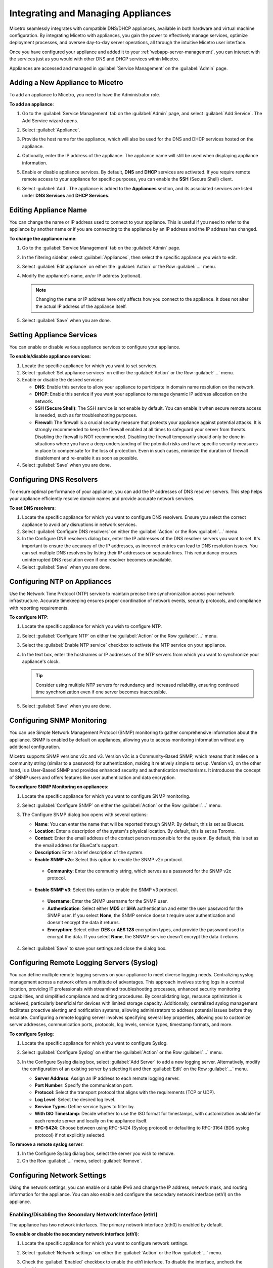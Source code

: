 .. meta::
   :description: Managing Appliances in the Micetreo Web Application
   :keywords: Men&Mice appliances, DNS management, DNS/DHCP appliance, DNS caching appliance, Men&Mice, BDDS appliances

.. _webapp-appliance-management:

Integrating and Managing Appliances
===================================
Micetro seamlessly integrates with compatible DNS/DHCP appliances, available in both hardware and virtual machine configuration. By integrating Micetro with appliances, you gain the power to effectively manage services, optimize deployment processes, and oversee day-to-day server operations, all through the intuitive Micetro user interface.

Once you have configured your appliance and added it to your :ref:`webapp-server-management`, you can interact with the services just as you would with other DNS and DHCP services within Micetro.

Appliances are accessed and managed in :guilabel:`Service Management` on the :guilabel:`Admin` page. 

.. image:: ../../images/appliances-10.6.png
   :width: 80%

Adding a New Appliance to Micetro
---------------------------------
To add an appliance to Micetro, you need to have the Administrator role.

**To add an appliance**:

1. Go to the :guilabel:`Service Management` tab on the :guilabel:`Admin` page, and select :guilabel:`Add Service`. The Add Service wizard opens.

   .. image:: ../../images/add-servive-dialog.png
      :width: 65%

2. Select :guilabel:`Appliance`. 
3. Provide the host name for the appliance, which will also be used for the DNS and DHCP services hosted on the appliance.
4. Optionally, enter the IP address of the appliance. The appliance name will still be used when displaying appliance information.
5. Enable or disable appliance services. By default, **DNS** and **DHCP** services are activated.  If you require remote remote access to your appliance for specific purposes, you can enable the **SSH** (Secure Shell) client.
6. Select :guilabel:`Add`. The appliance is added to the **Appliances** section, and its associated services are listed under **DNS Services** and **DHCP Services**.

Editing Appliance Name
-----------------------
You can change the name or IP address used to connect to your appliance. This is useful if you need to refer to the appliance by another name or if you are connecting to the appliance by an IP address and the IP address has changed. 

**To change the appliance name**:

1. Go to the :guilabel:`Service Management` tab on the :guilabel:`Admin` page. 
2. In the filtering sidebar, select :guilabel:`Appliances`, then select the specific appliance you wish to edit.
3. Select :guilabel:`Edit appliance` on either the :guilabel:`Action` or the Row :guilabel:`...` menu.
4. Modify the appliance's name, an/or IP address (optional).

   .. Note::
       Changing the name or IP address here only affects how you connect to the appliance. It does not alter the actual IP address of the appliance itself.

5. Select :guilabel:`Save` when you are done.

Setting Appliance Services
--------------------------
You can enable or disable various appliance services to configure your appliance. 

**To enable/disable appliance services**:

1. Locate the specific appliance for which you want to set services.
2. Select :guilabel:`Set appliance services` on either the :guilabel:`Action` or the Row :guilabel:`...` menu.
3. Enable or disable the desired services:

   * **DNS**: Enable this service to allow your appliance to participate in domain name resolution on the network.
   * **DHCP**: Enable this service if you want your appliance to manage dynamic IP address allocation on the network.
   * **SSH (Secure Shell)**: The SSH service is not enable by default. You can enable it when secure remote access is needed, such as for troubleshooting purposes.
   * **Firewall**: The firewall is a crucial security measure that protects your appliance against potential attacks. It is strongly recommended to keep the firewall enabled at all times to safeguard your server from threats. Disabling the firewall is NOT recommended. Disabling the firewall temporarily should only be done in situations where you have a deep understanding of the potential risks and have specific security measures in place to compensate for the loss of protection. Even in such cases, minimize the duration of firewall disablement and re-enable it as soon as possible.
4. Select :guilabel:`Save` when you are done.

Configuring DNS Resolvers 
-------------------------
To ensure optimal performance of your appliance, you can add the IP addresses of DNS resolver servers. This step helps your appliance efficiently resolve domain names and provide accurate network services.

**To set DNS resolvers**:

1. Locate the specific appliance for which you want to configure DNS resolvers. Ensure you select the correct appliance to avoid any disruptions in network services.
2. Select :guilabel:`Configure DNS resolvers` on either the :guilabel:`Action` or the Row :guilabel:`...` menu.
3. In the Configure DNS resolvers dialog box, enter the IP addresses of the DNS resolver servers you want to set. It's important to ensure the accuracy of the IP addresses, as incorrect entries can lead to DNS resolution issues. You can set multiple DNS resolvers by listing their IP addresses on separate lines. This redundancy ensures uninterrupted DNS resolution even if one resolver becomes unavailable.
4. Select :guilabel:`Save` when you are done.

Configuring NTP on Appliances
------------------------------
Use the Network Time Protocol (NTP) service to maintain precise time synchronization across your network infrastructure. Accurate timekeeping ensures proper coordination of network events, security protocols, and compliance with reporting requirements.

**To configure NTP**:

1. Locate the specific appliance for which you wish to configure NTP. 
2. Select :guilabel:`Configure NTP` on either the :guilabel:`Action` or the Row :guilabel:`...` menu. 
3. Select the :guilabel:`Enable NTP service` checkbox to activate the NTP service on your appliance.
4. In the text box, enter the hostnames or IP addresses of the NTP servers from which you want to synchronize your appliance's clock. 

   .. Tip::
      Consider using multiple NTP servers for redundancy and increased reliability, ensuring continued time synchronization even if one server becomes inaccessible. 

5. Select :guilabel:`Save` when you are done.

Configuring SNMP Monitoring 
----------------------------
You can use Simple Network Management Protocol (SNMP) monitoring to gather comprehensive information about the appliance. SNMP is enabled by default on appliances, allowing you to access monitoring information without any additional configuration.

Micetro supports SNMP versions v2c and v3. Version v2c is a Community-Based SNMP, which means that it relies on a community string (similar to a password) for authentication, making it relatively simple to set up. Version v3, on the other hand, is a User-Based SNMP and provides enhanced security and authentication mechanisms. It introduces the concept of SNMP users and offers features like user authentication and data encryption.

**To configure SNMP Monitoring on appliances**:

1. Locate the specific appliance for which you want to configure SNMP monitoring.
2. Select :guilabel:`Configure SNMP` on either the :guilabel:`Action` or the Row :guilabel:`...` menu. 
3. The Configure SNMP dialog box opens with several options:

   .. image:: ../../images/appliances-snmp-10.6.png
      :width: 60%

   * **Name**: You can enter the name that will be reported through SNMP. By default, this is set as Bluecat.
   * **Location**: Enter a description of the system's physical location. By default, this is set as Toronto.
   * **Contact**: Enter the email address of the contact person responsible for the system. By default, this is set as the email address for BlueCat's support.
   * **Description**: Enter a brief description of the system.
   * **Enable SNMP v2c**: Select this option to enable the SNMP v2c protocol. 
    * **Community**: Enter the community string, which serves as a password for the SNMP v2c protocol.
   * **Enable SNMP v3**: Select this option to enable the SNMP v3 protocol.
    * **Username**: Enter the SNMP username for the SNMP user.
    * **Authentication**: Select either **MD5** or **SHA** authentication and enter the user password for the SNMP user. If you select **None**, the SNMP service doesn't require user authentication and doesn't encrypt the data it returns.
    * **Encryption**: Select either **DES** or **AES 128** encryption types, and provide the password used to encrypt the data. If you select **None**, the SNNMP service doesn't encrypt the data it returns.

4. Select :guilabel:`Save` to save your settings and close the dialog box.

Configuring Remote Logging Servers (Syslog)
-------------------------------------------
You can define multiple remote logging servers on your appliance to meet diverse logging needs. Centralizing syslog management across a network offers a multitude of advantages. This approach involves storing logs in a central location, providing IT professionals with streamlined troubleshooting processes, enhanced security monitoring capabilities, and simplified compliance and auditing procedures. By consolidating logs, resource optimization is achieved, particularly beneficial for devices with limited storage capacity. Additionally, centralized syslog management facilitates proactive alerting and notification systems, allowing administrators to address potential issues before they escalate. Configuring a remote logging server involves specifying several key properties, allowing you to customize server addresses, communication ports, protocols, log levels, service types, timestamp formats, and more.

**To configure Syslog**:

1. Locate the specific appliance for which you want to configure Syslog.
2. Select :guilabel:`Configure Syslog` on either the :guilabel:`Action` or the Row :guilabel:`...` menu. 
3. In the Configure Syslog dialog box, select :guilabel:`Add Server` to add a new logging server. Alternatively, modify the configuration of an existing server by selecting it and then :guilabel:`Edit` on the Row :guilabel:`...` menu. 

   .. image:: ../../images/appliance-edit-syslog.png
      :width: 65%

   * **Server Address**: Assign an IP address to each remote logging server. 
   * **Port Number**: Specify the communication port. 
   * **Protocol**: Select the transport protocol that aligns with the requirements (TCP or UDP). 
   * **Log Level**: Select the desired log level.
   * **Service Types**: Define service types to filter by. 
   * **With ISO Timestamp**: Decide whether to use the ISO format for timestamps, with customization available for each remote server and locally on the appliance itself. 
   * **RFC-5424**: Choose between using RFC-5424 (Syslog protocol) or defaulting to RFC-3164 (BDS syslog protocol) if not explicitly selected. 

**To remove a remote syslog server**:

1. In the Configure Syslog dialog box, select the server you wish to remove.
2. On the Row :guilabel:`...` menu, select :guilabel:`Remove`.

Configuring Network Settings
----------------------------
Using the network settings, you can enable or disable IPv6 and change the IP address, network mask, and routing information for the appliance. You can also enable and configure the secondary network interface (eth1) on the appliance.

Enabling/Disabling the Secondary Network Interface (eth1)
^^^^^^^^^^^^^^^^^^^^^^^^^^^^^^^^^^^^^^^^^^^^^^^^^^^^^^^^^

The appliance has two network interfaces. The primary network interface (eth0) is enabled by default.

**To enable or disable the secondary network interface (eth1)**:

1. Locate the specific appliance for which you want to configure network settings.
2. Select :guilabel:`Network settings` on either the :guilabel:`Action` or the Row :guilabel:`...` menu. 
3. Check the :guilabel:`Enabled` checkbox to enable the eth1 interface. To disable the interface, uncheck the checkbox.

   .. image:: ../../images/admin-appliance-secondary-network-interface.png
     :width: 70%
     :align: center

4. Click :guilabel:`Save` to save your settings.

Enabling/disabling IPv6 addresses on the primary/secondary network interface
^^^^^^^^^^^^^^^^^^^^^^^^^^^^^^^^^^^^^^^^^^^^^^^^^^^^^^^^^^^^^^^^^^^^^^^^^^^^

IPv6 can be enabled on either or both of the network interfaces on the Men&Mice Appliance.

To enable or disable IPv6 on the Men&Mice Appliance do the following:

1. Select the :guilabel:`Network` tab in the *Appliance Properties* dialog box.

2. Click the :guilabel:`Configure` button in the *Interface* section for the interface you want to configure. The *interface configuration* dialog box displays.

3. Click the :guilabel:`IPv6` tab in the *interface configuration* dialog box.

..

4. Check the :guilabel:`IPv6 Enabled` checkbox to enable IPv6 on the selected interface. To disable IPv6 on the interface interface, uncheck the checkbox.

5. Click :guilabel:`Save` to save your settings.

When IPv6 is enabled, the Link-local address and any dynamically assigned addresses for the interface are displayed in the dialog box.

Configuring IPv4 addresses on the primary/secondary network interface
^^^^^^^^^^^^^^^^^^^^^^^^^^^^^^^^^^^^^^^^^^^^^^^^^^^^^^^^^^^^^^^^^^^^^

Each interface on the Men&Mice Appliance can have one or more IPv4 addresses assigned to it.

To configure IPv4 addresses on the Appliance, do the following:

1. Select the :guilabel:`Network` tab in the *Appliance Properties* dialog box.

2. Click the :guilabel:`Configure` button in the *Interface* section for the interface you want to configure. The *interface configuration* dialog box is displayed with the *IPv4* tab selected.

.. image:: ../../images/admin-appliance-ipv4.png
  :width: 50%
  :align: center

3. In the **IPv4 Address** field enter the IPv4 IP address for the Men&Mice Appliance. NOTE: The main IPv4 address on the primary network interface (eth0) is used by Micetro to communicate with the Appliance. If you change the main IPv4 address of the primary network interface, you will lose the connection to the Appliance once the changes are saved, and you must update the connection information for the Appliance. Refer to :ref:`edit-appliance-name` for details on how to change the connection information.

4. In the **Subnet Mask** field, enter the subnet mask to use.

5. In the **Default Route** field, enter the default IPv4 route.

6. If you want to add more IPv4 IP addresses for the Men&Mice Appliance, click the :guilabel:`Add` button next to the IPv4 Aliases list and enter the relevant IP address information.

To edit or delete additional IPv4 addresses, use the :guilabel:`Edit` and :guilabel:`Delete` buttons next to the IPv4 Aliases list.

Configuring IPv6 addresses on the primary/secondary network interface
^^^^^^^^^^^^^^^^^^^^^^^^^^^^^^^^^^^^^^^^^^^^^^^^^^^^^^^^^^^^^^^^^^^^^

Each interface on the Men&Mice Appliance can have one or more addresses assigned to it.

To configure IPv6 addresses on the Appliance, do the following:

1. Select the :guilabel:`Network` tab in the *Appliance Properties* dialog box.

2. Click the :guilabel:`Configure` button in the *Interface* section for the interface you want to configure. The *interface configuration* dialog box is displayed with the *IPv4* tab selected.

3. Click the :guilabel:`IPv6` tab in the *interface configuration* dialog box

.. image:: ../../images/admin-appliance-configure-ipv6.png
  :width: 50%
  :align: center

4. Select the :guilabel:`IPv6 Enabled` checkbox to enable IPv6

5. Click the :guilabel:`Add` button to add a new IPv6 address.

.. image:: ../../images/admin-appliance-add-ipv6.png
  :width: 50%
  :align: center

6. Enter the **IPv6 address** and the **Prefix length**.

7. Click :guilabel:`OK` to add the IPv6 address.

To edit or delete IPv6 addresses, use the :guilabel:`Edit` and :guilabel:`Delete` buttons next to the IPv4 Addresses list.

Configuring the Network Mode on the primary/secondary network interface
^^^^^^^^^^^^^^^^^^^^^^^^^^^^^^^^^^^^^^^^^^^^^^^^^^^^^^^^^^^^^^^^^^^^^^^

It is possible to change the network speed and duplex mode for the network interfaces on the Men&Mice Appliance.

To change the Network Mode on the Men&Mice Appliance do the following:

1. Select the :guilabel:`Network` tab in the *Appliance Properties* dialog box.

2. Click the :guilabel:`Configure` button in the *Interface* section for the interface you want to configure. The *interface configuration* dialog box displays.

3. Click the :guilabel:`Hardware` tab in the *interface configuration* dialog box. The MAC address of the interface is shown and a drop-down box with the available network modes displays.

.. image:: ../../images/admin-appliance-network-mode.png
  :width: 50%
  :align: center

Configuring IPv4 routing information
^^^^^^^^^^^^^^^^^^^^^^^^^^^^^^^^^^^^

To configure IPv4 routing on the Appliance, do the following:

1. Select the :guilabel:`Network` tab in the *Appliance Properties* dialog box.

2. Click the :guilabel:`Configure` button in the *Routing* section. The *routing configuration* dialog box is displayed with the *IPv4* tab selected.

.. image:: ../../images/admin-appliance-ipv4-routing.png
  :width: 50%
  :align: center

3. Enter the **default route** to use for IPv4.

4. If needed, click the :guilabel:`Add` button to add a new IPv4 route.

.. image:: ../../images/admin-appliance-add-ipv4-route.png
  :width: 50%
  :align: center

5. Enter the **destination**, **prefix**, and **gateway**.

6. Click :guilabel:`OK` to add the route.

To edit or delete routes, use the :guilabel:`Edit` and :guilabel:`Delete` buttons next to the IPv4 Routes list.

Configuring IPv6 routing information
^^^^^^^^^^^^^^^^^^^^^^^^^^^^^^^^^^^^

To configure IPv6 routing on the Appliance, do the following:

1. Select the :guilabel:`Network` tab in the *Appliance Properties* dialog box.

2. Click the :guilabel:`Configure` button in the *Routing* section. The *routing configuration* dialog box is displayed with the *IPv4* tab selected.

3. Click the :guilabel:`IPv6` tab in the *routing configuration* dialog box.

.. image:: ../../images/admin-appliance-ipv6-routing.png
  :width: 50%
  :align: center

4. Enter the **default route** to use for IPv6 and choose the interface for the route. You can choose the enabled interfaces or Auto.

5. If needed, click the :guilabel:`Add` button to add a new IPv6 route.

.. THIS DOESN'T SEEM LIKE THE RIGHT SCREENSHOT 🧐

.. image:: ../../images/admin-appliance-add-ipv6-route.png
  :width: 50%
  :align: center

6. Enter the **destination**, **prefix** and **gateway** and choose the **interface** for the route. Click :guilabel:`OK` to add the route.

To edit or delete routes, use the :guilabel:`Edit` and :guilabel:`Delete` buttons next to the *IPv6 Routes* list.

Moving Appliances to a Different Address Space
-----------------------------------------------
DNS servers, DHCP servers, IP Address ranges, and individual IP Address entries can be moved between address spaces. When an object is moved between address spaces, all properties for the object are retained, including its access settings and change history. You must have the relevant administrator privileges to move objects to a different address space.

Downloading Support Information for Appliances
-----------------------------------------------
To help in troubleshooting, you may be asked to download support information for your appliance. This support information file holds crucial details about your appliance setup, aiding our support team in diagnosing and resolving any issues you may encounter.

**To download support information**:

1. Locate the specific appliance you are troubleshooting. 
2. Select :guilabel:`Get support info` on either the :guilabel:`Action` or the Row :guilabel:`...` menu. 
3. Select :guilabel:`Download`.
4. Once the download is complete, forward the downloaded file to support@bluecatnetworks.com.

.. Note::
   The support information file is packaged as a .tgz archive and contains various text files. If you wish to view the contents of the support information file, you can use any tool capable of extracting data from .tgz archives to access and review the enclosed text files.

Shutting Down or Restarting Appliances
---------------------------------------
You can shut down or restart the appliances.

.. note::
   For appliances equipped with an Integrated Dell Remote Access Controller (iDRAC), the iDRAC continues running when the appliance is shut down. This means that it can be accessed via the local network to power on the appliance without requiring physical access.
   If you shut down an appliance that is not equipped with iDRAC, it will be turned off and you will need physical access to the appliance to turn it on again.
   Consult the specifications for your appliance for more information on its remote access capabilities.

**To shut down or restart appliances**:

1. Select the appliance you want to restart or shut down.
2. On the :guilabel:`Action` menu, select :guilabel:`Shut down appliance` or :guilabel:`Restart appliance` and select :guilabel:`Yes` in the confirmation dialog box. The appliance shuts down or restarts, depending on your selection.

Removing Appliances
-------------------
This command is only available for the Administrator role.

.. Warning::
   When you remove an appliance from Micetro, the DNS and DHCP services hosted on the appliance are removed from Micetro as well.

**To remove an appliance from Micetro**:

1. Select the appliance(s) you want to remove. To select multiple appliances, hold down the **Ctrl** key while making your selection.
2. On the :guilabel:`Action` menu, select :guilabel:`Remove appliance`. Select :guilabel:`Yes` to confirm.

Viewing Appliance History
---------------------------
The :guilabel:`View history` option on the :guilabel:`Action` or the Row menu :guilabel:`...` opens the History window that shows a log of all changes that have been made to the appliance, including the date and time of the change, the name of the user who made it, the actions performed, and any comments entered by the user when saving changes to objects. For more information about how to view change history, see :ref:`view-change-history`.

Backup and Restore
------------------
Micetro automatically takes a backup of your appliance's configuration every 15 minutes, capturing any changes made since the last backup. Additionally, a full backup is taken once every 24 hours, and all the incremental backups are managed and cleaned up for you.

When an appliance experiences a crash and becomes unusable, you can use these backups to set up a new appliance as a replacement, while maintaining the same IP address. 

Micetro automatically detects the new server as uninitialized. To begin using the new server, you need to initialize it. uninitialized

**To initialize a server**:

1. Locate the uninitialized server.
2. Select :guilabel:`Initialize appliance` on either the :guilabel:`Action` or the Row :guilabel:`...` menu.

   .. image:: ../../images/appliance-backup-restore-11.png
      :width: 65%

   * **Use data from Micetro**: This option allows you to initialize the server using the data saved in Micetro.
   * **Use data from the new appliance**: Use this option if you want to initialize the server with the data from the new appliance itself.

|
**See also**:

* :ref:`updates`

* :ref:`webapp-server-management`

* :ref:`appliance-management`

* :ref:`caching-appliance`
